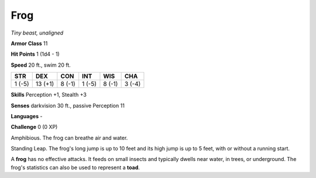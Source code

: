 Frog
----


.. https://stackoverflow.com/questions/11984652/bold-italic-in-restructuredtext

.. raw:: html

   <style type="text/css">
     span.bolditalic {
       font-weight: bold;
       font-style: italic;
     }
   </style>

.. role:: bi
   :class: bolditalic


*Tiny beast, unaligned*

**Armor Class** 11

**Hit Points** 1 (1d4 - 1)

**Speed** 20 ft., swim 20 ft.

+-----------+-----------+-----------+-----------+-----------+-----------+
| STR       | DEX       | CON       | INT       | WIS       | CHA       |
+===========+===========+===========+===========+===========+===========+
| 1 (-5)    | 13 (+1)   | 8 (-1)    | 1 (-5)    | 8 (-1)    | 3 (-4)    |
+-----------+-----------+-----------+-----------+-----------+-----------+

**Skills** Perception +1, Stealth +3

**Senses** darkvision 30 ft., passive Perception 11

**Languages** -

**Challenge** 0 (0 XP)

:bi:`Amphibious`. The frog can breathe air and water.

:bi:`Standing Leap`. The frog's long jump is up to 10 feet and its high
jump is up to 5 feet, with or without a running start.

A **frog** has no effective attacks. It feeds on small insects and
typically dwells near water, in trees, or underground. The frog's
statistics can also be used to represent a **toad**.

